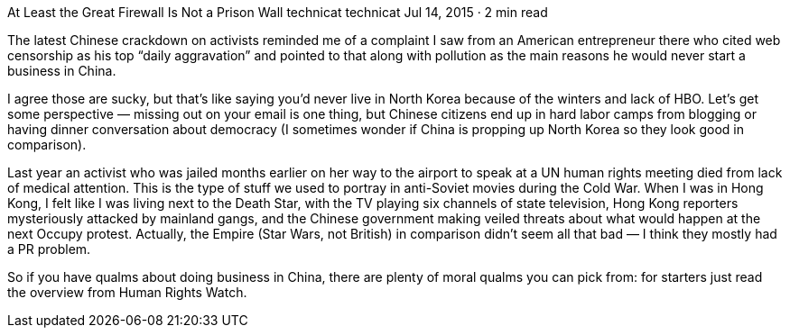 At Least the Great Firewall Is Not a Prison Wall
technicat
technicat
Jul 14, 2015 · 2 min read

The latest Chinese crackdown on activists reminded me of a complaint I saw from an American entrepreneur there who cited web censorship as his top “daily aggravation” and pointed to that along with pollution as the main reasons he would never start a business in China.

I agree those are sucky, but that’s like saying you’d never live in North Korea because of the winters and lack of HBO. Let’s get some perspective — missing out on your email is one thing, but Chinese citizens end up in hard labor camps from blogging or having dinner conversation about democracy (I sometimes wonder if China is propping up North Korea so they look good in comparison).

Last year an activist who was jailed months earlier on her way to the airport to speak at a UN human rights meeting died from lack of medical attention. This is the type of stuff we used to portray in anti-Soviet movies during the Cold War. When I was in Hong Kong, I felt like I was living next to the Death Star, with the TV playing six channels of state television, Hong Kong reporters mysteriously attacked by mainland gangs, and the Chinese government making veiled threats about what would happen at the next Occupy protest. Actually, the Empire (Star Wars, not British) in comparison didn’t seem all that bad — I think they mostly had a PR problem.

So if you have qualms about doing business in China, there are plenty of moral qualms you can pick from: for starters just read the overview from Human Rights Watch.
